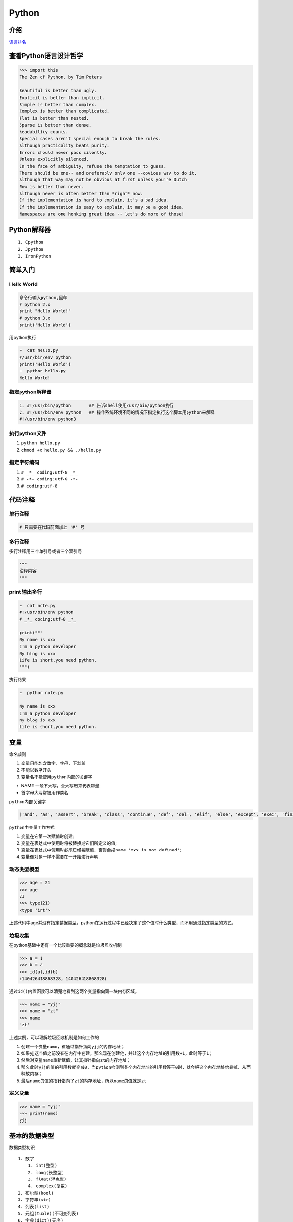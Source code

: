 Python
======

介绍
----

`语言排名 <http://www.tiobe.com/tiobe-index/>`__

查看Python语言设计哲学
----------------------

.. code:: python

    >>> import this
    The Zen of Python, by Tim Peters

    Beautiful is better than ugly.
    Explicit is better than implicit.
    Simple is better than complex.
    Complex is better than complicated.
    Flat is better than nested.
    Sparse is better than dense.
    Readability counts.
    Special cases aren't special enough to break the rules.
    Although practicality beats purity.
    Errors should never pass silently.
    Unless explicitly silenced.
    In the face of ambiguity, refuse the temptation to guess.
    There should be one-- and preferably only one --obvious way to do it.
    Although that way may not be obvious at first unless you're Dutch.
    Now is better than never.
    Although never is often better than *right* now.
    If the implementation is hard to explain, it's a bad idea.
    If the implementation is easy to explain, it may be a good idea.
    Namespaces are one honking great idea -- let's do more of those!

Python解释器
------------

::

    1. Cpython
    2. Jpython
    3. IronPython

简单入门
--------

Hello World
~~~~~~~~~~~

.. code:: python

    命令行输入python,回车
    # python 2.x
    print "Hello World!"
    # python 3.x
    print('Hello World')

用python执行

.. code:: python

    ➜  cat hello.py
    #/usr/bin/env python
    print('Hello World')
    ➜  python hello.py
    Hello World!

指定python解释器
~~~~~~~~~~~~~~~~

.. code:: python

    1. #!/usr/bin/python       ## 告诉shell使用/usr/bin/python执行
    2. #!/usr/bin/env python   ## 操作系统环境不同的情况下指定执行这个脚本用python来解释
    #!/usr/bin/env python3

执行python文件
~~~~~~~~~~~~~~

1. ``python hello.py``
2. ``chmod +x hello.py && ./hello.py``

指定字符编码
~~~~~~~~~~~~

1. ``# _*_ coding:utf-8 _*_``
2. ``# -*- coding:utf-8 -*-``
3. ``# coding:utf-8``

代码注释
--------

单行注释
~~~~~~~~

.. code:: python

    # 只需要在代码前面加上 '#' 号

多行注释
~~~~~~~~

多行注释用三个单引号或者三个双引号

.. code:: python

    """
    注释内容
    """

print 输出多行
~~~~~~~~~~~~~~

.. code:: python

    ➜  cat note.py
    #!/usr/bin/env python
    # _*_ coding:utf-8 _*_

    print("""
    My name is xxx
    I'm a python developer
    My blog is xxx
    Life is short,you need python.
    """)

执行结果

.. code:: python

    ➜  python note.py

    My name is xxx
    I'm a python developer
    My blog is xxx
    Life is short,you need python.

变量
----

命名规则

1. 变量只能包含数字、字母、下划线
2. 不能以数字开头
3. 变量名不能使用\ ``python``\ 内部的关键字

-  NAME 一般不大写，全大写用来代表常量
-  首字母大写常被用作类名

``python``\ 内部关键字

.. code:: python

    ['and', 'as', 'assert', 'break', 'class', 'continue', 'def', 'del', 'elif', 'else', 'except', 'exec', 'finally', 'for', 'from', 'global', 'if', 'import', 'in', 'is', 'lambda', 'not', 'or', 'pass', 'print', 'raise', 'return', 'try', 'while', 'with', 'yield']

``python``\ 中变量工作方式

1. 变量在它第一次赋值时创建;
2. 变量在表达式中使用时将被替换成它们所定义的值;
3. 变量在表达式中使用时必须已经被赋值，否则会报\ ``name 'xxx is not defined'``;
4. 变量像对象一样不需要在一开始进行声明.

动态类型模型
~~~~~~~~~~~~

.. code:: python

    >>> age = 21
    >>> age
    21
    >>> type(21)
    <type 'int'>

上述代码中age并没有指定数据类型，python在运行过程中已经决定了这个值时什么类型，而不用通过指定类型的方式。

垃圾收集
~~~~~~~~

在python基础中还有一个比较重要的概念就是垃圾回收机制

.. code:: shell

    >>> a = 1
    >>> b = a
    >>> id(a),id(b)
    (140426418868328, 140426418868328)

通过\ ``id()``\ 内置函数可以清楚地看到这两个变量指向同一块内存区域。

.. code:: python

    >>> name = "yjj"
    >>> name = "zt"
    >>> name
    'zt'

上述实例，可以理解\ ``垃圾回收机制``\ 是如何工作的

1. 创建一个变量\ ``name``\ ，值通过指针指向\ ``yjj``\ 的内存地址；
2. 如果yjj这个值之前没有在内存中创建，那么现在创建他，并让这个内存地址的引用数\ ``+1``\ ，此时等于\ ``1``\ ；
3. 然后对变量\ ``name``\ 重新赋值，让其指针指向\ ``zt``\ 的内存地址；
4. 那么此时\ ``yjj``\ 的值的引用数就变成\ ``0``\ ，当\ ``python``\ 检测到某个内存地址的引用数等于\ ``0``\ 时，就会把这个内存地址给删掉，从而释放内存；
5. 最后\ ``name``\ 的值的指针指向了\ ``zt``\ 的内存地址，所以\ ``name``\ 的值就是\ ``zt``

定义变量
~~~~~~~~

.. code:: python

    >>> name = "yjj"
    >>> print(name)
    yjj

基本的数据类型
--------------

数据类型初识

::

    1. 数字
        1. int(整型)
        2. long(长整型)
        3. float(浮点型)
        4. complex(复数)
    2. 布尔型(bool)
    3. 字符串(str)
    4. 列表(list)
    5. 元组(tuple)(不可变列表)
    6. 字典(dict)(无序)
    7. 集合(set)

数字
~~~~

整数类型定义的时候变量赋值\ ``直接使用数字``\ ，不要用双引号包起来

.. code:: python

    >>> age = 20
    >>> type(age)
    <class 'int'>
    >>> num = 2.2
    >>> type(num)
    <class 'float'>
    >>> c = 1j
    >>> type(c)
    <class 'complex'>

布尔值
~~~~~~

布尔值只有\ ``True（真）``\ ，\ ``False（假）``

.. code:: python

        >>> if True:
        ...  print("0")
        ... else:
        ...  print("1")
        ...
        0

    # 如果为真输出0，否则输出1

字符串
~~~~~~

定义字符串类型是需要用单引号或者双引号引起来的

.. code:: python

    >>> name = "yjj"
    >>> type(name)
    <type 'str'>

    >>> name = 'yjj'
    >>> print(name)
    yjj

列表
~~~~

创建列表

.. code:: python

    name_list = ['yang', 'six', 'liu']

或

.. code:: python

    name_list = list(['yang', 'six', 'liu'])

元组(不可变列表)
~~~~~~~~~~~~~~~~

创建元组

.. code:: python

    ages = (11, 22, 33, 44)

或

.. code:: python

    ages = tuple((11, 22, 33, 44))

字典(无序)
~~~~~~~~~~

创建字典

.. code:: python

    person = {"name": "yang", "age": "18"}

或者

.. code:: python

    person = dict({"name": "yang", "age": "18"})

流程控制
--------

if语句
~~~~~~

单条件
^^^^^^

.. code:: python

    ➜  cat num.py
    #!/usr/bin/env python
    # _*_ coding:utf-8 _*_

    num = 5

    if num > 1 :
      print("num大")
    else:
      print("num小")

    运行结果
    ➜  python num.py
    num大

多条件
^^^^^^

如果num变量大于5，那么就输出num大于5，如果num变量小于5，那么就输出num小于5，否则就输出num等于5

.. code:: python

    ➜  cat num2.py
    #!/usr/bin/env python
    # _*_ coding:utf-8 _*_

    num = 5
    if num > 5:
      print("num大于5")
    elif num < 5:
      print("num小于5")
    else:
      print("num等于5")

    结果
    ➜  python num2.py
    num等于5

while循环
~~~~~~~~~

定义一个变量count，默认为1，然后执行while循环，输出\ ``1~10``\ ，当count大于10,退出

.. code:: python

    ➜  cat while1.py
    #!/usr/bin/env python
    # _*_ coding:utf-8 _*_

    count = 1
    print("Start...")

    while count < 11:
      print("The count is: ", count)
      count += 1

    print("End...")

    ➜  python while1.py
    Start...
    The count is:  1
    The count is:  2
    The count is:  3
    The count is:  4
    The count is:  5
    The count is:  6
    The count is:  7
    The count is:  8
    The count is:  9
    The count is:  10
    End...

break
~~~~~

跳出当前循环体

.. code:: python

    ➜  cat break.py
    #!/usr/bin/env python
    # _*_ coding:utf-8 _*_

    count = 1

    print("Start...")

    while count < 5:
      if count == 3:
        break
      print("The count is: ", count)
      count += 1

    print("End...")

    ➜  python break.py
    Start...
    The count is:  1
    The count is:  2
    End...

continue
~~~~~~~~

跳出本次循环，继续下一次循环

.. code:: python

    ➜  cat continue.py
    #!/usr/bin/env python
    # _*_ coding:utf-8 _*_

    count = 1
    print("Start...")
    while count < 5:
      if count == 3:
        count += 1
        continue
      print("The count is: ", count)
      count += 1

    print("End...")

    ➜  python continue.py
    Start...
    The count is:  1
    The count is:  2
    The count is:  4
    End...

条件判断
~~~~~~~~

.. code:: python

    if 1 == 1:
    if 1 != 2:
    if 1 < 1:
    if 1 > 1:
    if 1 == 1 and 1 > 0:
    if 2 > 1 or 2 == 2:
    if True:
    if False:

交互式输入
~~~~~~~~~~

Python的交互式输入使用的是\ ``input()``\ 函数实现的，注意在\ ``Python2.7.x``\ 版本的时候可以使用\ ``raw_input()``\ 和\ ``input()``\ 函数，但是在\ ``Python3.5.x``\ 版本的时候就没有\ ``raw_input()``\ 函数了,只能使用\ ``input()``

例题：用户在执行脚本的时候，让他输入自己的名字，然后打印出来。

.. code:: python

    ➜  cat name.py
    #!/usr/bin/env python
    # _*_ coding:utf-8 _*_

    username = input("请输入你的名字: ")
    print("你的名字是：", username)

..

    注意: 默认所有输入都是字符串

.. code:: python

    age = int(input("age" "))
    # 强制字符串转换

练习
----

使用while循环输出1 2 3 4 5 6 8 9 10
~~~~~~~~~~~~~~~~~~~~~~~~~~~~~~~~~~~

.. code:: python

    #!/usr/bin/env python3
    # _*_ coding:utf-8 _*_

    print("Start...")
    count = 1
    while count < 11:
        print(count)
        count += 1
    print("End...")

    执行结果
    Start...
    1
    2
    3
    4
    5
    6
    7
    8
    9
    10
    End...

求1-100的所有数的和
~~~~~~~~~~~~~~~~~~~

思路：定义两个变量，分别是\ ``count``\ 和\ ``num``\ ，利用while语句循环输出\ ``1-100``\ ，然后每次就让\ ``count + num``\ ，这样循环一百次之后相加的结果就是1到100的和了。

代码

.. code:: python

    #!/usr/bin/env python3
    # _*_ coding:utf-8 _*_

    count = 1
    num = 0
    while count <= 100:
        num += count
        count += 1
    print(num)

输出结果

.. code:: python

    5050

输出 1-100 内的所有奇数
~~~~~~~~~~~~~~~~~~~~~~~

思路：
利用%整数相除的余，如果余数是1那么当前的count就是奇数，如果余0，那么当前的count就是偶数。

代码

.. code:: python

    #!/usr/bin/env python3
    # _*_ coding:utf-8 _*_

    count = 1
    while count <= 100:
        if count % 2 == 1:
            print(count)
        count += 1

输出 1-100 内的所有偶数
~~~~~~~~~~~~~~~~~~~~~~~

代码

.. code:: python

    #!/usr/bin/env python3
    # _*_ coding:utf-8 _*_

    count = 1
    while count <= 100:
        if count % 2 == 0:
            print(count)
        count += 1

求1-2+3-4+5 … 99的所有数的和
~~~~~~~~~~~~~~~~~~~~~~~~~~~~

.. code:: python

    #!/usr/bin/env python3
    # _*_ coding:utf-8 _*_

    count = 1
    while count < 100:
        if count == 1:
            num = count
        elif count % 2 == 1:
            num = num + count
        elif count %2 == 0:
            num = num - count
        count += 1
    print(num)

结果

::

    50

其他方法:

.. code:: python

    li = [ x for x in range(1,100,2)] + [ -y for y in range(2,100,2)]
    print(sum(li))

    ...

用户登陆
~~~~~~~~

需求：写一个脚本，用户执行脚本的时候提示输入用户名和密码，如果用户名或者密码连续三次输入错误则退出，如果输入正确则显示登陆成功，然后退出。

.. code:: python

    #!/usr/bin/env python3
    # _*_ coding:utf-8 _*_

    import getpass

    # username yang
    # password 111111

    count = 3
    while count > 0:
        username = input("username: ").strip()
        password = getpass.getpass("password: ")
        if username == "yang" and password == "111111":
            print("\033[34mWelcome %s \033[0m" % username)
            break
        count -= 1
        print("\033[31mYou have {} times\033[0m".format(count))

账号或密码连续三次输入错误则退出程序，并且每次提醒用户剩余多少次登陆的机会。

其他知识
--------

bytes类型
~~~~~~~~~

三元运算
~~~~~~~~

.. code:: python

    result = 值1 if 条件 else 值2

如果条件为真: result = 值1

如果条件为假: result = 值2

进制
~~~~

-  二进制,01
-  八进制,01234567
-  十进制,0123456789
-  十六进制,0123456789ABCDEF

一切皆对象
~~~~~~~~~~

对于python,一切事物都是对象,对象基于类创建
